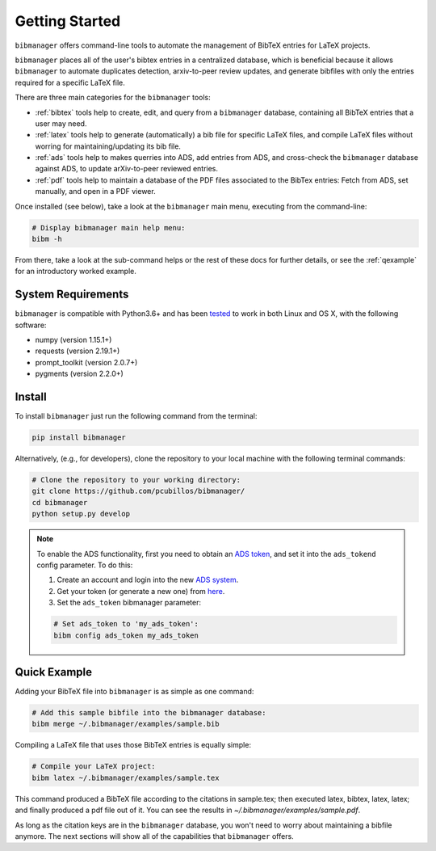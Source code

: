 .. _getstarted:

Getting Started
===============

``bibmanager`` offers command-line tools to automate the management of BibTeX entries for LaTeX projects.

``bibmanager`` places all of the user's bibtex entries in a centralized database, which is beneficial because it allows ``bibmanager`` to automate duplicates detection, arxiv-to-peer review updates, and generate bibfiles with only the entries required for a specific LaTeX file.

There are three main categories for the ``bibmanager`` tools:

* :ref:`bibtex` tools help to create, edit, and query from a
  ``bibmanager`` database, containing all BibTeX entries that a user may need.

* :ref:`latex` tools  help to generate (automatically) a bib file
  for specific LaTeX files, and compile LaTeX files without worring for
  maintaining/updating its bib file.

* :ref:`ads` tools help to makes querries into ADS, add entries
  from ADS, and cross-check the ``bibmanager`` database against ADS, to
  update arXiv-to-peer reviewed entries.

* :ref:`pdf` tools help to maintain a database of the PDF files associated
  to the BibTex entries: Fetch from ADS, set manually, and open in a
  PDF viewer.

Once installed (see below), take a look at the ``bibmanager`` main menu, executing from the command-line:

.. code-block:: shell

  # Display bibmanager main help menu:
  bibm -h

From there, take a look at the sub-command helps or the rest of these docs for further details, or see the :ref:`qexample` for an introductory worked example.

System Requirements
-------------------

``bibmanager`` is compatible with Python3.6+ and has been `tested <https://travis-ci.com/pcubillos/bibmanager>`_ to work in both Linux and OS X, with the following software:

* numpy (version 1.15.1+)
* requests (version 2.19.1+)
* prompt_toolkit (version 2.0.7+)
* pygments (version 2.2.0+)

.. * sphinx (version 1.7.9+)
   * sphinx_rtd_theme (version 0.4.2+)


.. _install:

Install
-------

To install ``bibmanager`` just run the following command from the terminal:

.. code-block:: shell

    pip install bibmanager

Alternatively, (e.g., for developers), clone the repository to your local machine with the following terminal commands:

.. code-block:: shell

  # Clone the repository to your working directory:
  git clone https://github.com/pcubillos/bibmanager/
  cd bibmanager
  python setup.py develop


.. note:: To enable the ADS functionality, first you need to obtain an `ADS token <https://github.com/adsabs/adsabs-dev-api#access>`_, and set it into the ``ads_tokend`` config parameter.  To do this:

  1. Create an account and login into the new `ADS system <https://ui.adsabs.harvard.edu/?bbbRedirect=1#user/account/login>`_.

  2. Get your token (or generate a new one) from `here <https://ui.adsabs.harvard.edu/#user/settings/token>`_.

  3. Set the ``ads_token`` bibmanager parameter:

  .. code-block:: shell

    # Set ads_token to 'my_ads_token':
    bibm config ads_token my_ads_token


.. _qexample:

Quick Example
-------------

Adding your BibTeX file into ``bibmanager`` is as simple as one command:

.. code-block:: shell

  # Add this sample bibfile into the bibmanager database:
  bibm merge ~/.bibmanager/examples/sample.bib

Compiling a LaTeX file that uses those BibTeX entries is equally simple:

.. code-block:: shell

  # Compile your LaTeX project:
  bibm latex ~/.bibmanager/examples/sample.tex

This command produced a BibTeX file according to the citations in sample.tex; then executed latex, bibtex, latex, latex; and finally  produced a pdf file out of it.  You can see the results in `~/.bibmanager/examples/sample.pdf`.

As long as the citation keys are in the ``bibmanager`` database, you won't need to worry about maintaining a bibfile anymore.  The next sections will show all of the capabilities that ``bibmanager`` offers.
